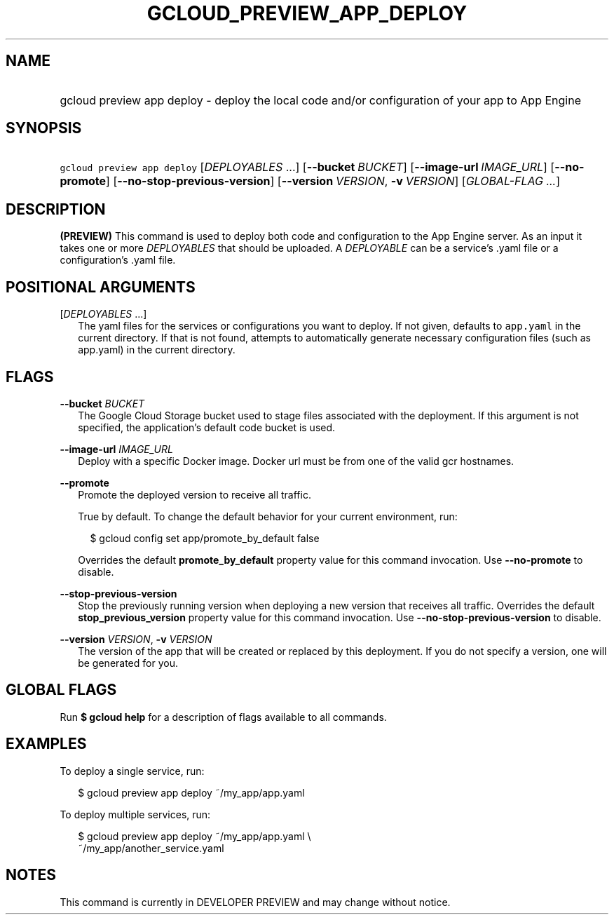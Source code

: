 
.TH "GCLOUD_PREVIEW_APP_DEPLOY" 1



.SH "NAME"
.HP
gcloud preview app deploy \- deploy the local code and/or configuration of your app to App Engine



.SH "SYNOPSIS"
.HP
\f5gcloud preview app deploy\fR [\fIDEPLOYABLES\fR\ ...] [\fB\-\-bucket\fR\ \fIBUCKET\fR] [\fB\-\-image\-url\fR\ \fIIMAGE_URL\fR] [\fB\-\-no\-promote\fR] [\fB\-\-no\-stop\-previous\-version\fR] [\fB\-\-version\fR\ \fIVERSION\fR,\ \fB\-v\fR\ \fIVERSION\fR] [\fIGLOBAL\-FLAG\ ...\fR]


.SH "DESCRIPTION"

\fB(PREVIEW)\fR This command is used to deploy both code and configuration to
the App Engine server. As an input it takes one or more \f5\fIDEPLOYABLES\fR\fR
that should be uploaded. A \f5\fIDEPLOYABLE\fR\fR can be a service's .yaml file
or a configuration's .yaml file.



.SH "POSITIONAL ARGUMENTS"

[\fIDEPLOYABLES\fR ...]
.RS 2m
The yaml files for the services or configurations you want to deploy. If not
given, defaults to \f5app.yaml\fR in the current directory. If that is not
found, attempts to automatically generate necessary configuration files (such as
app.yaml) in the current directory.


.RE

.SH "FLAGS"

\fB\-\-bucket\fR \fIBUCKET\fR
.RS 2m
The Google Cloud Storage bucket used to stage files associated with the
deployment. If this argument is not specified, the application's default code
bucket is used.

.RE
\fB\-\-image\-url\fR \fIIMAGE_URL\fR
.RS 2m
Deploy with a specific Docker image. Docker url must be from one of the valid
gcr hostnames.

.RE
\fB\-\-promote\fR
.RS 2m
Promote the deployed version to receive all traffic.

True by default. To change the default behavior for your current environment,
run:

.RS 2m
$ gcloud config set app/promote_by_default false
.RE

Overrides the default \fBpromote_by_default\fR property value for this command
invocation. Use \fB\-\-no\-promote\fR to disable.

.RE
\fB\-\-stop\-previous\-version\fR
.RS 2m
Stop the previously running version when deploying a new version that receives
all traffic. Overrides the default \fBstop_previous_version\fR property value
for this command invocation. Use \fB\-\-no\-stop\-previous\-version\fR to
disable.

.RE
\fB\-\-version\fR \fIVERSION\fR, \fB\-v\fR \fIVERSION\fR
.RS 2m
The version of the app that will be created or replaced by this deployment. If
you do not specify a version, one will be generated for you.


.RE

.SH "GLOBAL FLAGS"

Run \fB$ gcloud help\fR for a description of flags available to all commands.



.SH "EXAMPLES"

To deploy a single service, run:

.RS 2m
$ gcloud preview app deploy ~/my_app/app.yaml
.RE

To deploy multiple services, run:

.RS 2m
$ gcloud preview app deploy ~/my_app/app.yaml \e
    ~/my_app/another_service.yaml
.RE



.SH "NOTES"

This command is currently in DEVELOPER PREVIEW and may change without notice.

